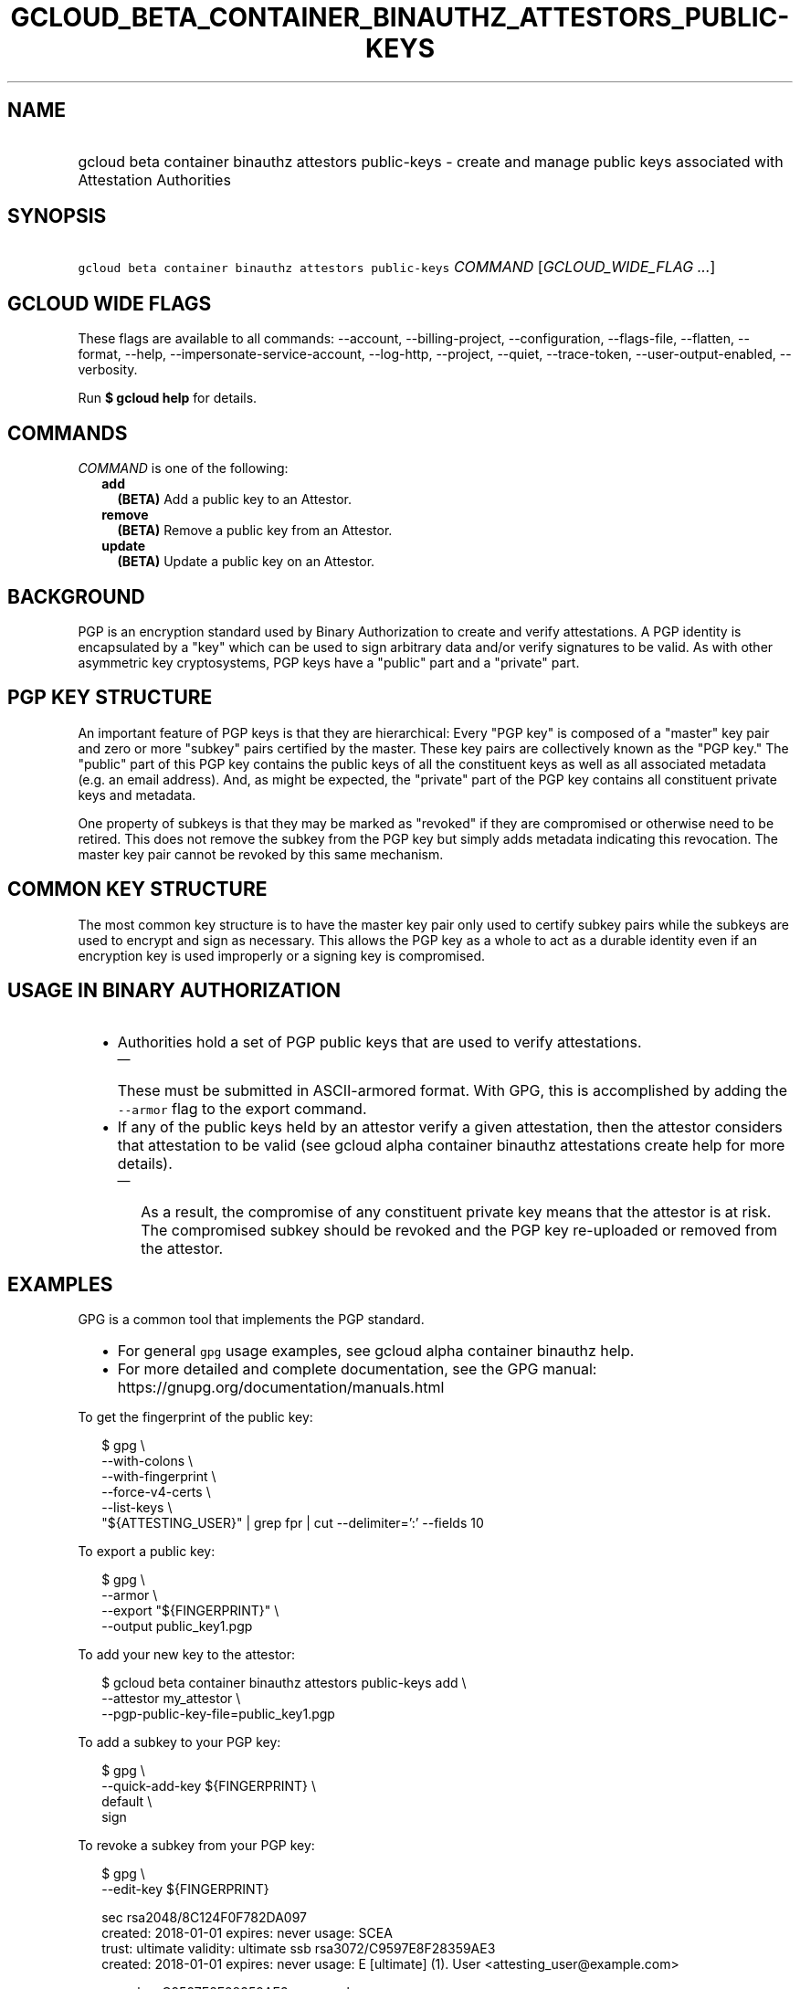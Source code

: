 
.TH "GCLOUD_BETA_CONTAINER_BINAUTHZ_ATTESTORS_PUBLIC\-KEYS" 1



.SH "NAME"
.HP
gcloud beta container binauthz attestors public\-keys \- create and manage public keys associated with Attestation Authorities



.SH "SYNOPSIS"
.HP
\f5gcloud beta container binauthz attestors public\-keys\fR \fICOMMAND\fR [\fIGCLOUD_WIDE_FLAG\ ...\fR]



.SH "GCLOUD WIDE FLAGS"

These flags are available to all commands: \-\-account, \-\-billing\-project,
\-\-configuration, \-\-flags\-file, \-\-flatten, \-\-format, \-\-help,
\-\-impersonate\-service\-account, \-\-log\-http, \-\-project, \-\-quiet,
\-\-trace\-token, \-\-user\-output\-enabled, \-\-verbosity.

Run \fB$ gcloud help\fR for details.



.SH "COMMANDS"

\f5\fICOMMAND\fR\fR is one of the following:

.RS 2m
.TP 2m
\fBadd\fR
\fB(BETA)\fR Add a public key to an Attestor.

.TP 2m
\fBremove\fR
\fB(BETA)\fR Remove a public key from an Attestor.

.TP 2m
\fBupdate\fR
\fB(BETA)\fR Update a public key on an Attestor.


.RE
.sp

.SH "BACKGROUND"

PGP is an encryption standard used by Binary Authorization to create and verify
attestations. A PGP identity is encapsulated by a "key" which can be used to
sign arbitrary data and/or verify signatures to be valid. As with other
asymmetric key cryptosystems, PGP keys have a "public" part and a "private"
part.



.SH "PGP KEY STRUCTURE"

An important feature of PGP keys is that they are hierarchical: Every "PGP key"
is composed of a "master" key pair and zero or more "subkey" pairs certified by
the master. These key pairs are collectively known as the "PGP key." The
"public" part of this PGP key contains the public keys of all the constituent
keys as well as all associated metadata (e.g. an email address). And, as might
be expected, the "private" part of the PGP key contains all constituent private
keys and metadata.

One property of subkeys is that they may be marked as "revoked" if they are
compromised or otherwise need to be retired. This does not remove the subkey
from the PGP key but simply adds metadata indicating this revocation. The master
key pair cannot be revoked by this same mechanism.


.SH "COMMON KEY STRUCTURE"

The most common key structure is to have the master key pair only used to
certify subkey pairs while the subkeys are used to encrypt and sign as
necessary. This allows the PGP key as a whole to act as a durable identity even
if an encryption key is used improperly or a signing key is compromised.



.SH "USAGE IN BINARY AUTHORIZATION"

.RS 2m
.IP "\(bu" 2m
Authorities hold a set of PGP public keys that are used to verify attestations.
.RS 2m
.IP "\(em" 2m
These must be submitted in ASCII\-armored format. With GPG, this is accomplished
by adding the \f5\-\-armor\fR flag to the export command.
.RE
.sp
.IP "\(bu" 2m
If any of the public keys held by an attestor verify a given attestation, then
the attestor considers that attestation to be valid (see gcloud alpha container
binauthz attestations create help for more details).
.RS 2m
.IP "\(em" 2m
As a result, the compromise of any constituent private key means that the
attestor is at risk. The compromised subkey should be revoked and the PGP key
re\-uploaded or removed from the attestor.
.RE
.RE
.sp



.SH "EXAMPLES"

GPG is a common tool that implements the PGP standard.
.RS 2m
.IP "\(bu" 2m
For general \f5gpg\fR usage examples, see gcloud alpha container binauthz help.
.IP "\(bu" 2m
For more detailed and complete documentation, see the GPG manual:
https://gnupg.org/documentation/manuals.html
.RE
.sp

To get the fingerprint of the public key:

.RS 2m
$ gpg \e
      \-\-with\-colons \e
      \-\-with\-fingerprint \e
      \-\-force\-v4\-certs \e
      \-\-list\-keys \e
      "${ATTESTING_USER}" | grep fpr | cut \-\-delimiter=':' \-\-fields 10
.RE

To export a public key:

.RS 2m
$ gpg \e
      \-\-armor \e
      \-\-export "${FINGERPRINT}" \e
      \-\-output public_key1.pgp
.RE

To add your new key to the attestor:

.RS 2m
$ gcloud beta container binauthz attestors public\-keys add \e
      \-\-attestor my_attestor \e
      \-\-pgp\-public\-key\-file=public_key1.pgp
.RE

To add a subkey to your PGP key:

.RS 2m
$ gpg \e
      \-\-quick\-add\-key ${FINGERPRINT} \e
      default \e
      sign
... FOLLOW PROMPTS ...
.RE

To revoke a subkey from your PGP key:

.RS 2m
$ gpg \e
      \-\-edit\-key ${FINGERPRINT}
... SNIP ...
.RE

.RS 2m
sec  rsa2048/8C124F0F782DA097
     created: 2018\-01\-01  expires: never       usage: SCEA
     trust: ultimate      validity: ultimate
ssb  rsa3072/C9597E8F28359AE3
     created: 2018\-01\-01  expires: never       usage: E
[ultimate] (1). User <attesting_user@example.com>
.RE

.RS 2m
gpg> key C9597E8F28359AE3
... SNIP ...
gpg> revkey
... FOLLOW PROMPTS ...
.RE


To update the modified PGP key on the attestor:

.RS 2m
$ gcloud beta container binauthz attestors public\-keys update \e
      ${FINGERPRINT} \e
      \-\-attestor=my_attestor \e
      \-\-pgp\-public\-key\-file=public_key1_updated.pgp
.RE

To remove this new key from the attestor:

.RS 2m
$ gcloud beta container binauthz attestors public\-keys remove \e
      ${FINGERPRINT} \e
      \-\-attestor my_attestor
.RE



.SH "NOTES"

This command is currently in BETA and may change without notice. These variants
are also available:

.RS 2m
$ gcloud container binauthz attestors public\-keys
$ gcloud alpha container binauthz attestors public\-keys
.RE

